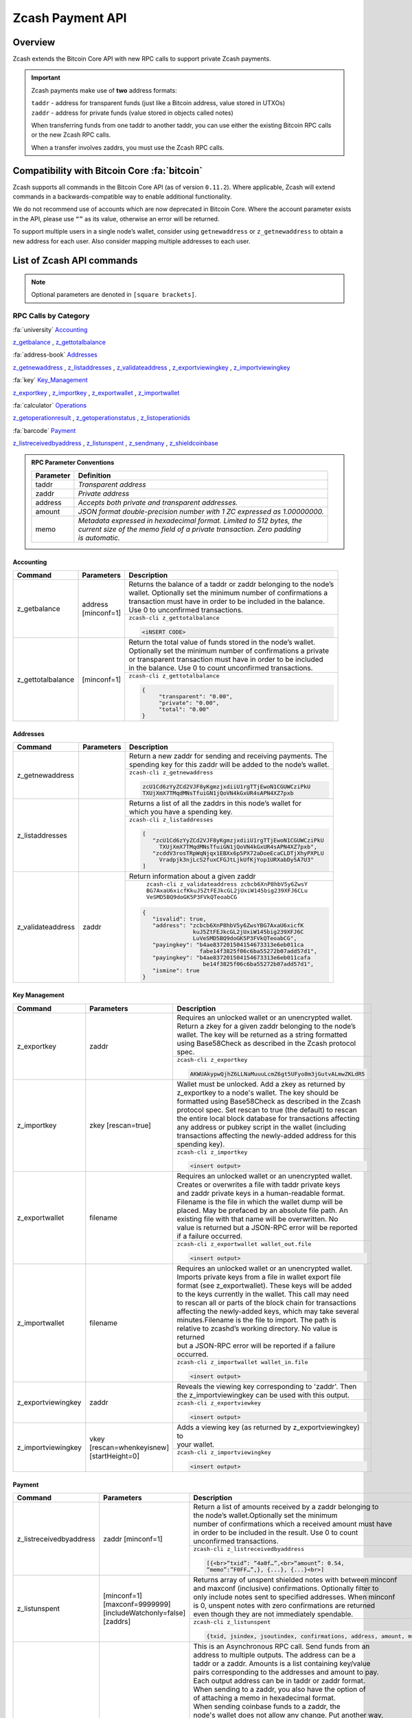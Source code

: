 .. _payment_api:

Zcash Payment API
=================

Overview
--------

Zcash extends the Bitcoin Core API with new RPC calls to support private Zcash payments.

.. important::
 
   Zcash payments make use of **two** address formats:

   | ``taddr`` - address for transparent funds (just like a Bitcoin address, value stored in UTXOs)
   | ``zaddr`` - address for private funds (value stored in objects called notes)

   When transferring funds from one taddr to another taddr, you can use either the existing Bitcoin RPC calls or the new Zcash RPC calls.

   When a transfer involves zaddrs, you must use the Zcash RPC calls.


Compatibility with Bitcoin Core :fa:`bitcoin`
---------------------------------------------

Zcash supports all commands in the Bitcoin Core API (as of version ``0.11.2``).   Where applicable, Zcash will extend commands in a backwards-compatible way to enable additional functionality.

We do not recommend use of accounts which are now deprecated in Bitcoin Core.  Where the account parameter exists in the API, please use ``“”`` as its value, otherwise an error will be returned.

To support multiple users in a single node’s wallet, consider using ``getnewaddress`` or ``z_getnewaddress`` to obtain a new address for each user.  Also consider mapping multiple addresses to each user.

List of Zcash API commands
--------------------------

.. note:: Optional parameters are denoted in ``[square brackets]``.


RPC Calls by Category
+++++++++++++++++++++

:fa:`university` Accounting_
    
z_getbalance_ , z_gettotalbalance_

:fa:`address-book` Addresses_

z_getnewaddress_ , z_listaddresses_ , z_validateaddress_ , z_exportviewingkey_ , z_importviewingkey_

:fa:`key` Key_Management_

z_exportkey_ , z_importkey_ , z_exportwallet_ , z_importwallet_

:fa:`calculator` Operations_

z_getoperationresult_ , z_getoperationstatus_ , z_listoperationids_

:fa:`barcode` Payment_

z_listreceivedbyaddress_ , z_listunspent_ , z_sendmany_ , z_shieldcoinbase_

.. admonition:: RPC Parameter Conventions

   .. list-table:: 

      * - **Parameter**
        - **Definition**
      * - taddr
        - *Transparent address*
      * - zaddr
        - *Private address*
      * - address
        - *Accepts both private and transparent addresses.*
      * - amount
        - *JSON format double-precision number with 1 ZC expressed as 1.00000000.*
      * - memo
        - | *Metadata expressed in hexadecimal format.  Limited to 512 bytes, the* 
          | *current size of the memo field of a private transaction.  Zero padding* 
          | *is automatic.*

.. _Accounting:

Accounting
~~~~~~~~~~

+----------------------+---------------------+-----------------------------------------------------------------------------------+
|**Command**           | **Parameters**      | **Description**                                                                   |
+----------------------+---------------------+-----------------------------------------------------------------------------------+
|.. _z_getbalance:     | | address           | | Returns the balance of a taddr or zaddr belonging to the node’s                 |
|                      | | [minconf=1]       | | wallet. Optionally set the minimum number of confirmations a                    |
|z_getbalance          |                     | | transaction must have in order to be included in the balance.                   |
|                      |                     | | Use 0 to unconfirmed transactions.                                              |
|                      |                     +-----------------------------------------------------------------------------------+ 
|                      |                     |``zcash-cli z_gettotalbalance``                                                    |
|                      |                     |                                                                                   |
|                      |                     |.. code-block:: javascript                                                         |
|                      |                     |                                                                                   |
|                      |                     |   <iNSERT CODE>                                                                   |
|                      |                     |                                                                                   |
+----------------------+---------------------+-----------------------------------------------------------------------------------+
|.. _z_gettotalbalance:| [minconf=1]         | | Return the total value of funds stored in the node’s wallet.                    |
|                      |                     | | Optionally set the minimum number of confirmations a private                    |
|z_gettotalbalance     |                     | | or transparent transaction must have in order to be included                    |
|                      |                     | | in the balance. Use 0 to count unconfirmed transactions.                        |
|                      |                     |                                                                                   |
|                      |                     +-----------------------------------------------------------------------------------+ 
|                      |                     |``zcash-cli z_gettotalbalance``                                                    |
|                      |                     |                                                                                   |
|                      |                     |.. code-block:: javascript                                                         |
|                      |                     |                                                                                   |
|                      |                     |   {                                                                               |
|                      |                     |        "transparent": "0.00",                                                     |
|                      |                     |        "private": "0.00",                                                         |
|                      |                     |        "total": "0.00"                                                            |
|                      |                     |   }                                                                               |
|                      |                     |                                                                                   |
+----------------------+---------------------+-----------------------------------------------------------------------------------+

.. _Addresses:

Addresses
~~~~~~~~~

+----------------------+---------------------+-----------------------------------------------------------------------------------+
|**Command**           | **Parameters**      | **Description**                                                                   |
+----------------------+---------------------+-----------------------------------------------------------------------------------+
|.. _z_getnewaddress:  |                     | | Return a new zaddr for sending and receiving payments. The                      | 
|                      |                     | | spending key for this zaddr will be added to the node’s wallet.                 |
|z_getnewaddress       |                     +-----------------------------------------------------------------------------------+
|                      |                     |``zcash-cli z_getnewaddress``                                                      |
|                      |                     |                                                                                   |
|                      |                     |.. code-block:: javascript                                                         |
|                      |                     |                                                                                   |
|                      |                     |   zcU1Cd6zYyZCd2VJF8yKgmzjxdiiU1rgTTjEwoN1CGUWCziPkU                              |
|                      |                     |   TXUjXmX7TMqdMNsTfuiGN1jQoVN4kGxUR4sAPN4XZ7pxb                                   |                                                           
|                      |                     |                                                                                   |
+----------------------+---------------------+-----------------------------------------------------------------------------------+
|.. _z_listaddresses:  |                     | | Returns a list of all the zaddrs in this node’s wallet for                      |
|                      |                     | | which you have a spending key.                                                  |
|z_listaddresses       |                     |                                                                                   |
|                      |                     +-----------------------------------------------------------------------------------+
|                      |                     |``zcash-cli z_listaddresses``                                                      |
|                      |                     |                                                                                   |
|                      |                     |.. code-block:: javascript                                                         |
|                      |                     |                                                                                   |
|                      |                     |   [                                                                               |
|                      |                     |      "zcU1Cd6zYyZCd2VJF8yKgmzjxdiiU1rgTTjEwoN1CGUWCziPkU                          |
|                      |                     |        TXUjXmX7TMqdMNsTfuiGN1jQoVN4kGxUR4sAPN4XZ7pxb",                            |
|                      |                     |      "zcddV3rosTRpWqNjqx1EBXx6p5PX72aDoeEcaCLDTjXhyPXPLU                          |
|                      |                     |        Vradpjk3njLcS2fuxCFGJtLjkUfKjYop1URXabDy5A7U3"                             |                                                           
|                      |                     |   ]                                                                               |
+----------------------+---------------------+-----------------------------------------------------------------------------------+
|.. _z_validateaddress:| zaddr               | Return information about a given zaddr                                            |
|                      |                     |                                                                                   |
|z_validateaddress     |                     +-----------------------------------------------------------------------------------+
|                      |                     | | ``zcash-cli z_validateaddress zcbcb6XnP8hbV5y6ZwsY``                            |
|                      |                     | | ``BG7AxaU6xicfKkuJ5ZtFEJkcGL2jUxiW145big239XFJ6CLu``                            |
|                      |                     | | ``VeSMD5BQ9doGK5P3FVkQTeoabCG``                                                 |
|                      |                     |                                                                                   |
|                      |                     |.. code-block:: javascript                                                         |
|                      |                     |                                                                                   |
|                      |                     |   {                                                                               |
|                      |                     |      "isvalid": true,                                                             |
|                      |                     |      "address": "zcbcb6XnP8hbV5y6ZwsYBG7AxaU6xicfK                                |
|                      |                     |                  kuJ5ZtFEJkcGL2jUxiW145big239XFJ6C                                |
|                      |                     |                  LuVeSMD5BQ9doGK5P3FVkQTeoabCG",                                  |
|                      |                     |      "payingkey": "b4ae837201504154673313e6eb011ca                                |
|                      |                     |                    fabe14f3825f06c6ba55272b07add57d1",                            |
|                      |                     |      "payingkey": "b4ae837201504154673313e6eb011cafa                              |
|                      |                     |                     be14f3825f06c6ba55272b07add57d1",                             |  
|                      |                     |      "ismine": true                                                               |
|                      |                     |   }                                                                               |
+----------------------+---------------------+-----------------------------------------------------------------------------------+

.. _Key_Management:

Key Management
~~~~~~~~~~~~~~

+-----------------------+------------------------+-----------------------------------------------------------------------------------+
|**Command**            | **Parameters**         | **Description**                                                                   |
+-----------------------+------------------------+-----------------------------------------------------------------------------------+
|.. _z_exportkey:       | zaddr                  | | Requires an unlocked wallet or an unencrypted wallet.                           |
|                       |                        | | Return a zkey for a given zaddr belonging to the node’s                         |
|z_exportkey            |                        | | wallet.  The key will be returned as a string formatted                         |
|                       |                        | | using Base58Check as described in the Zcash protocol spec.                      |
|                       |                        |                                                                                   |
|                       |                        +-----------------------------------------------------------------------------------+
|                       |                        |``zcash-cli z_exportkey``                                                          |
|                       |                        |                                                                                   |
|                       |                        |.. code-block:: javascript                                                         |
|                       |                        |                                                                                   |
|                       |                        |   AKWUAkypwQjhZ6LLNaMuuuLcmZ6gt5UFyo8m3jGutvALmwZKLdR5                            |
|                       |                        |                                                                                   |
+-----------------------+------------------------+-----------------------------------------------------------------------------------+
|.. _z_importkey:       | zkey [rescan=true]     | | Wallet must be unlocked. Add a zkey as returned by                              |
|                       |                        | | z_exportkey to a node's wallet. The key should be                               |
|z_importkey            |                        | | formatted using Base58Check as described in the Zcash                           |
|                       |                        | | protocol spec. Set rescan to true (the default) to rescan                       |
|                       |                        | | the entire local block database  for transactions affecting                     |
|                       |                        | | any address or pubkey script in the wallet (including                           |
|                       |                        | | transactions affecting the newly-added address for this                         |
|                       |                        | | spending key).                                                                  |
|                       |                        |                                                                                   |
|                       |                        +-----------------------------------------------------------------------------------+
|                       |                        |``zcash-cli z_importkey``                                                          |
|                       |                        |                                                                                   |
|                       |                        |.. code-block:: javascript                                                         |
|                       |                        |                                                                                   |
|                       |                        |   <insert output>                                                                 |
|                       |                        |                                                                                   |
+-----------------------+------------------------+-----------------------------------------------------------------------------------+
|.. _z_exportwallet:    | filename               | | Requires an unlocked wallet or an unencrypted wallet.                           |
|                       |                        | | Creates or overwrites a file with taddr private keys                            |
|z_exportwallet         |                        | | and zaddr private keys in a human-readable format.                              |
|                       |                        | | Filename is the file in which the wallet dump will be                           |
|                       |                        | | placed. May be prefaced by an absolute file path. An                            |
|                       |                        | | existing file with that name will be overwritten. No                            |
|                       |                        | | value is returned but a JSON-RPC error will be reported                         |
|                       |                        | | if a failure occurred.                                                          |
|                       |                        |                                                                                   |
|                       |                        +-----------------------------------------------------------------------------------+
|                       |                        |``zcash-cli z_exportwallet wallet_out.file``                                       |
|                       |                        |                                                                                   |
|                       |                        |.. code-block:: javascript                                                         |
|                       |                        |                                                                                   |
|                       |                        |   <insert output>                                                                 |
|                       |                        |                                                                                   |
+-----------------------+------------------------+-----------------------------------------------------------------------------------+
|.. _z_importwallet:    | filename               | | Requires an unlocked wallet or an unencrypted wallet.                           |
|                       |                        | | Imports private keys from a file in wallet export file                          |
|z_importwallet         |                        | | format (see z_exportwallet). These keys will be added                           |
|                       |                        | | to the keys currently in the wallet. This call may need                         |
|                       |                        | | to rescan all or parts of the block chain for transactions                      |
|                       |                        | | affecting the newly-added keys, which may take several                          |
|                       |                        | | minutes.Filename is the file to import. The path is                             |
|                       |                        | | relative to zcashd’s working directory. No value is returned                    |
|                       |                        | | but a JSON-RPC error will be reported if a failure occurred.                    |
|                       |                        |                                                                                   |
|                       |                        +-----------------------------------------------------------------------------------+
|                       |                        |``zcash-cli z_importwallet wallet_in.file``                                        |
|                       |                        |                                                                                   |
|                       |                        |.. code-block:: javascript                                                         |
|                       |                        |                                                                                   |
|                       |                        |   <insert output>                                                                 |
|                       |                        |                                                                                   |
+-----------------------+------------------------+-----------------------------------------------------------------------------------+
|.. _z_exportviewingkey:| zaddr                  | | Reveals the viewing key corresponding to 'zaddr'. Then                          |
|                       |                        | | the z_importviewingkey can be used with this output.                            |
|z_exportviewingkey     |                        |                                                                                   |
|                       |                        +-----------------------------------------------------------------------------------+
|                       |                        |``zcash-cli z_exportviewkey``                                                      |
|                       |                        |                                                                                   |
|                       |                        |.. code-block:: javascript                                                         |
|                       |                        |                                                                                   |
|                       |                        |   <insert output>                                                                 |
|                       |                        |                                                                                   |
+-----------------------+------------------------+-----------------------------------------------------------------------------------+
|.. _z_importviewingkey:| | vkey                 | | Adds a viewing key (as returned by z_exportviewingkey) to                       |
|                       | | [rescan=whenkeyisnew]| | your wallet.                                                                    |
|z_importviewingkey     | | [startHeight=0]      |                                                                                   |
|                       |                        +-----------------------------------------------------------------------------------+
|                       |                        |``zcash-cli z_importviewingkey``                                                   |
|                       |                        |                                                                                   |
|                       |                        |.. code-block:: javascript                                                         |
|                       |                        |                                                                                   |
|                       |                        |   <insert output>                                                                 |
|                       |                        |                                                                                   |
+-----------------------+------------------------+-----------------------------------------------------------------------------------+

.. _Payment:

Payment
~~~~~~~

+----------------------------+--------------------------+-----------------------------------------------------------------------------------+
|**Command**                 | **Parameters**           | **Description**                                                                   |
+----------------------------+--------------------------+-----------------------------------------------------------------------------------+
|.. _z_listreceivedbyaddress:| zaddr [minconf=1]        | | Return a list of amounts received by a zaddr belonging to                       |
|                            |                          | | the node’s wallet.Optionally set the minimum                                    |
|z_listreceivedbyaddress     |                          | | number of confirmations which a received amount must have                       |
|                            |                          | | in order to be included in the result.  Use 0 to count                          |
|                            |                          | | unconfirmed transactions.                                                       |
|                            |                          |                                                                                   |
|                            |                          +-----------------------------------------------------------------------------------+
|                            |                          |``zcash-cli z_listreceivedbyaddress``                                              |
|                            |                          |                                                                                   |
|                            |                          |.. code-block:: javascript                                                         |
|                            |                          |                                                                                   |
|                            |                          |   [{<br>“txid”: “4a0f…”,<br>“amount”: 0.54,                                       |
|                            |                          |   “memo”:”F0FF…”,}, {...}, {...}<br>]                                             |
|                            |                          |                                                                                   |
+----------------------------+--------------------------+-----------------------------------------------------------------------------------+
|.. _z_listunspent:          || [minconf=1]             | | Returns array of unspent shielded notes with between minconf                    |
|                            || [maxconf=9999999]       | | and maxconf (inclusive) confirmations. Optionally filter to                     |
|z_listunspent               || [includeWatchonly=false]| | only include notes sent to specified addresses. When minconf                    |
|                            || [zaddrs]                | | is 0, unspent notes with zero confirmations are returned                        |
|                            |                          | | even though they are not immediately spendable.                                 |
|                            |                          |                                                                                   |
|                            |                          +-----------------------------------------------------------------------------------+
|                            |                          |``zcash-cli z_listunspent``                                                        |
|                            |                          |                                                                                   |
|                            |                          |.. code-block:: javascript                                                         |
|                            |                          |                                                                                   |
|                            |                          |   {txid, jsindex, jsoutindex, confirmations, address, amount, memo}               |
|                            |                          |                                                                                   |
+----------------------------+--------------------------+-----------------------------------------------------------------------------------+
|.. _z_sendmany:             || fromaddress             | | This is an Asynchronous RPC call. Send funds from an                            |
|                            || amounts                 | | address to multiple outputs. The address can be a                               |
|z_sendmany                  || [minconf=1]             | | taddr or a zaddr. Amounts is a list containing key/value                        |
|                            || [fee=0.0001]            | | pairs corresponding to the addresses and amount to pay.                         |
|                            |                          | | Each output address can be in taddr or zaddr format.                            |
|                            |                          | | When sending to a zaddr, you also have the option of                            |
|                            |                          | | of attaching a memo in hexadecimal format.                                      |
|                            |                          |                                                                                   |
|                            |                          | | When sending coinbase funds to a zaddr, the                                     |
|                            |                          | | node's wallet does not allow any change. Put another way,                       |
|                            |                          | | spending a partial amount of a coinbase utxo is not allowed.                    | 
|                            |                          | | This is not a consensus rule but a local wallet rule due to                     |
|                            |                          | | the current implementation of z_sendmany. In future, this                       |
|                            |                          | | may be removed.                                                                 |
|                            |                          |                                                                                   |
|                            |                          +-----------------------------------------------------------------------------------+
|                            |                          |``zcash-cli z_sendmany``                                                           |
|                            |                          |                                                                                   |
|                            |                          |.. code-block:: javascript                                                         |
|                            |                          |                                                                                   |
|                            |                          |   [{“address”:”t123…”, “amount”:0.005}                                            |
|                            |                          |   {“address”:”z010…”,”amount”:0.03, “memo”:”f508af…”}]                            |
|                            |                          |                                                                                   |
|                            |                          |                                                                                   |  
|                            |                          || Optionally set the minimum number of confirmations which a                       |
|                            |                          || private or transparent transaction must have in order to be                      |
|                            |                          || used as an input. When sending from a zaddr, minconf must                        | 
|                            |                          || must be greater than zero. Optionally set a transaction fee,                     |
|                            |                          || which by default is 0.0001 ZEC. Any transparent change will                      |
|                            |                          || be sent to a new transparent address. Any private change will                    |
|                            |                          || be sent back to the zaddr being used as the source of funds                      |
|                            |                          || Returns an operationid.  You use the operationid value with                      |
|                            |                          || z_getoperationstatus and z_getoperationresult to obtain the                      |
|                            |                          || result of sending funds, which if successful, will be a txid.                    |
|                            |                          |                                                                                   |
+----------------------------+--------------------------+-----------------------------------------------------------------------------------+
|.. _z_shieldcoinbase:       | | fromaddress            | | This is an Asynchronous RPC call. Shield transparent coinbase                   |
|                            | | toaddress              | | funds by sending to a shielded z address. Utxos selected for                    |
|z_shieldcoinbase            | | [fee=0.0001]           | | shielding will be locked. If there is an error, they are                        |
|                            | | [limit=50]             | | unlocked. The RPC call ``listlockunspent`` can be used                          |
|                            |                          | | to return a list of locked utxos. The number of coinbase utxos                  |
|                            |                          | | selected for shielding can be set with the limit parameter,                     |
|                            |                          | | which has a default value of 50. If the parameter is set to 0,                  |
|                            |                          | | the number of utxos selected is limited by the                                  |
|                            |                          | | `-mempooltxinputlimit` option. Any limit is constrained by a                    |
|                            |                          | | consensus rule defining a maximum transaction size of 10000                     |
|                            |                          | | bytes. The from address is a taddr or "*" for all taddrs                        |
|                            |                          | | belonging to the wallet. The to address is a zaddr. The                         |
|                            |                          | | default fee is 0.0001. Returns an object containing an                          |
|                            |                          | | operationid which can be used with z_getoperationstatus                         |
|                            |                          | | and z_getoperationresult, along with key-value pairs                            |
|                            |                          | | regarding how many utxos are being shielded in this                             |
|                            |                          | | transaction and what remains to be shielded.                                    |
|                            |                          |                                                                                   |
|                            |                          +-----------------------------------------------------------------------------------+
|                            |                          |``zcash-cli z_shieldcoinbase``                                                     |
|                            |                          |                                                                                   |
|                            |                          |.. code-block:: javascript                                                         |
|                            |                          |                                                                                   |
|                            |                          |   <INSERT PRO CODE>                                                               |
|                            |                          |                                                                                   |
+----------------------------+--------------------------+-----------------------------------------------------------------------------------+



.. _Operations:

Operations
~~~~~~~~~~

Asynchronous calls return an OperationStatus object which is a JSON object with the following defined key-value pairs:

* operationid : unique identifier for the async operation.  Use this value with z_getoperationstatus or z_getoperationresult to poll and query the operation and obtain its result.
* status : current status of operation
  * queued : operation is pending execution
  * executing : operation is currently being executed
  * cancelled
  * failed.
  * success
* result : result object if the status is ‘success’.  The exact form of the result object is dependent on the call itself.
* error: error object if the status is ‘failed’. The error object has the following key-value pairs:
  * code : number
  * message: error message

Depending on the type of asynchronous call, there may be other key-value pairs.  For example, a z_sendmany operation will also include the following in an OperationStatus object:

* method : name of operation e.g. z_sendmany
* params : an object containing the parameters to z_sendmany

Currently, as soon as you retrieve the operation status for an operation which has finished, that is it has either succeeded, failed, or been cancelled, the operation and any associated information is removed.

It is currently not possible to cancel operations.

+-------------------------+---------------------+------------------------------------------------------------------------------------+
|**Command**              | **Parameters**      | **Description**                                                                    |
+-------------------------+---------------------+------------------------------------------------------------------------------------+
|.. _z_getoperationresult:| [operationids]      | | Return OperationStatus JSON objects for all completed                            |
|                         |                     | | operations the node is currently aware of, and then                              |
|z_getoperationresult     |                     | | remove the operation from memory.<br><br>Operationids                            |
|                         |                     | | is an optional array to filter which operations you want                         |
|                         |                     | | to receive status objects for. Output is a list of                               |
|                         |                     | | operation status objects, where the status is either                             |
|                         |                     | | "failed", "cancelled" or "success".                                              |
|                         |                     |                                                                                    |
|                         |                     +------------------------------------------------------------------------------------+
|                         |                     |``zcash-cli z_getoperationresult``                                                  |
|                         |                     |                                                                                    |
|                         |                     |.. code-block:: javascript                                                          |
|                         |                     |                                                                                    |
|                         |                     |   {“operationid”: “opid-11ee…”,<br>“status”: “cancelled”},                         |
|                         |                     |   {“operationid”: “opid-9876”, “status”: ”failed”},                                |
|                         |                     |   {“operationid”: “opid-0e0e”,<br>“status”:”success”,                              |
|                         |                     |   “execution_time”:”25”,<br>“result”: {“txid”:”af3887654…”,...}<br>},<br>]<br><br> |
|                         |                     |   Examples:<br>zcash-cli z_getoperationresult                                      |
|                         |                     |   ["opid-8120fa20-5ee7-4587-957b-f2579c2d882b"]'<br> zcash-cli z_getoperationresult|
+-------------------------+---------------------+------------------------------------------------------------------------------------+
|.. _z_getoperationstatus:| [operationids]      | | Return OperationStatus JSON objects for all operations                           |
|                         |                     | | the node is currently aware of. Operationids is an optional                      |
|z_getoperationstatus     |                     | | array to filter which operations you want to receive status                      |
|                         |                     | | objects for. Output is a list of operation status objects.                       |                                                                    
|                         |                     |                                                                                    |
|                         |                     +------------------------------------------------------------------------------------+
|                         |                     |``zcash-cli z_getoperationstatus``                                                  |
|                         |                     |                                                                                    |
|                         |                     |.. code-block:: javascript                                                          |
|                         |                     |                                                                                    |
|                         |                     |   {“operationid”: “opid-12ee…”,<br>“status”: “queued”},                            |
|                         |                     |   {“operationid”: “opd-098a…”, “status”: ”executing”}                              |
|                         |                     |   {“operationid”: “opid-9876”, “status”: ”failed”}                                 |
|                         |                     |                                                                                    |
|                         |                     || When the operation succeeds, the status object will                               |
|                         |                     || also include the result.                                                          |
|                         |                     ||                                                                                   |
|                         |                     || {“operationid”: “opid-0e0e”,<br>“status”:”success”,<br>                           |
|                         |                     || “execution_time”:”25”,“result”: {“txid”:”af3887654…”,...}                         |
|                         |                     |                                                                                    |
+-------------------------+---------------------+------------------------------------------------------------------------------------+
|.. _z_listoperationids:  | [state]             || Return a list of operationids for all operations which                            |
|                         |                     || the node is currently aware of. State is an optional                              |
|z_listoperationids       |                     || string parameter to filter the operations you want                                |
|                         |                     || listed by their state.  Acceptable parameter values                               |
|                         |                     || values are ‘queued’, ‘executing’, ‘success’, ‘failed’,                            |
|                         |                     |                                                                                    |
|                         |                     +------------------------------------------------------------------------------------+
|                         |                     |``zcash-cli z_listoperationids``                                                    |
|                         |                     |                                                                                    |
|                         |                     |.. code-block:: javascript                                                          |
|                         |                     |                                                                                    |
|                         |                     |   [“opid-0e0e…”, “opid-1af4…”, … ]                                                 |
|                         |                     |                                                                                    | 
+-------------------------+---------------------+------------------------------------------------------------------------------------+

Asynchronous RPC Call Error Codes
---------------------------------

Zcash error codes are defined in :fa:`github` `rpcprotocol.h <https://github.com/zcash/zcash/blob/master/src/rpcprotocol.h>`_

.. list-table:: z_sendmany
   :widths: 10 40

   * - **Value**
     - **Meaning**
   * - ``-8``
     - RPC_INVALID_PARAMETER_ 
   * - ``-5``
     - RPC_INVALID_ADDRESS_OR_KEY_
   * - ``-4``
     - RPC_WALLET_ERROR_ 
   * - ``-6``
     - RPC_WALLET_INSUFFICIENT_FUNDS_  
   * - ``-16`` 
     - RPC_WALLET_ENCRYPTION_FAILED_ 
   * - ``-12`` 
     - RPC_WALLET_KEYPOOL_RAN_OUT_ 

RPC_INVALID_PARAMETER
+++++++++++++++++++++

.. list-table::

   * - ``RPC_INVALID_PARAMETER``
     - **Invalid, missing or duplicate parameter**
   * - Minconf cannot be zero when sending from zaddr
     - | *Cannot accept minimum confirmation value of* 
       | *zero when sending from zaddr*
   * - Minconf cannot be negative
     - | Cannot accept negative minimum confirmation
       | number.
   * - | Minimum number of confirmations cannot be less
       | than 0
     - | Cannot accept negative minimum confirmation
       | number.
   * - From address parameter missing
     - Missing an address to send funds from.
   * - No recipients
     - Missing recipient addresses.
   * - Memo must be in hexadecimal format
     - | Encrypted memo field data must be in hexadecimal 
       | format.
   * - Memo size of __ is too big, maximum allowed is __ 
     - | Encrypted memo field data exceeds maximum size  
       | of 512 bytes.
   * - | From address does not belong to this node, zaddr 
       | spending key not found.
     - Sender address spending key not found.
   * - Invalid parameter, expected object 
     - Expected object.
   * - Invalid parameter, unknown key: __
     - Unknown key. 
   * - Invalid parameter, expected valid size
     - Invalid size.
   * - Invalid parameter, expected hex txid
     - Invalid txid.
   * - Invalid parameter, vout must be positive
     - Invalid vout.
   * - Invalid parameter, duplicated address
     - Address is duplicated.
   * - Invalid parameter, amounts array is empty
     - Amounts array is empty.
   * - Invalid parameter, unknown key
     - Key not found.
   * - Invalid parameter, unknown address format
     - Unknown address format.
   * - Invalid parameter, size of memo
     - Invalid memo field size.
   * - Invalid parameter, amount must be positive
     - Invalid or negative amount.
   * - Invalid parameter, too many zaddr outputs
     - z_address outputs exceed maximum allowed.
   * - | Invalid parameter, expected memo data in  
       | hexadecimal format
     - Encrypted memo field is not in hexadecimal format.
   * - | Invalid parameter, size of memo is larger than 
       | maximum allowed __ 
     - | Encrypted memo field data exceeds maximum size 
       | of 512 bytes.


RPC_INVALID_ADDRESS_OR_KEY
++++++++++++++++++++++++++

.. list-table::

  * - ``RPC_INVALID_ADDRESS_OR_KEY``
    - **Invalid address or key**
  * - Invalid from address, no spending key found for zaddr
    - z_address spending key not found.
  * - Invalid output address, not a valid taddr.
    - Transparent output address is invalid.
  * - Invalid from address, should be a taddr or zaddr. 
    - Sender address is invalid.
  * - | From address does not belong to this node, zaddr 
      | spending key not found.
    - Sender address spending key not found.


RPC_WALLET_INSUFFICIENT_FUNDS
+++++++++++++++++++++++++++++ 

.. list-table::

  * - ``RPC_WALLET_INSUFFICIENT_FUNDS``
    - **Not enough funds in wallet or account**
  * - | Insufficient funds, no UTXOs found for taddr from 
      | address.
    - Insufficient funds for sending address.
  * - | Could not find any non-coinbase UTXOs to spend. 
      | Coinbase UTXOs can only be sent to a single zaddr 
      | recipient.
    - Must send Coinbase UTXO to a single z_address.
  * - Could not find any non-coinbase UTXOs to spend.
    - No available non-coinbase UTXOs.
  * - | Insufficient funds, no unspent notes found for zaddr
      | from address.
    - Insufficient funds for sending address. 
  * - | Insufficient transparent funds, have __, need __ 
      | plus fee __
    - Insufficient funds from transparent address.
  * - | Insufficient protected funds, have __, need __ 
      | plus fee __ 
    - Insufficient funds from shielded address.

RPC_WALLET_ERROR
++++++++++++++++

.. list-table::

  * - ``RPC_WALLET_ERROR``
    - **Unspecified problem with wallet**
  * - Could not find previous JoinSplit anchor
    - Try restarting node with `-reindex`.
  * - | Error decrypting output note of previous 
      | JoinSplit: __
    - 
  * - Could not find witness for note commitment
    - Try restarting node with `-rescan`.
  * - Witness for note commitment is null
    - Missing witness for note commitment.
  * - | Witness for spendable note does not have same 
      | anchor as change input
    - Invalid anchor for spendable note witness.
  * - Not enough funds to pay miners fee
    - Retry with sufficient funds.
  * - Missing hex data for raw transaction
    -  Raw transaction data is null.
  * - Missing hex data for signed transaction
    - Hex value for signed transaction is null.
  * - | Send raw transaction did not return an error 
      | or a txid.
    - 

RPC_WALLET_ENCRYPTION_FAILED
++++++++++++++++++++++++++++

.. list-table::

  * - ``RPC_WALLET_ENCRYPTION_FAILED``
    - **Failed to encrypt the wallet**
  * - Failed to sign transaction     
    - | Transaction was not signed, sign transaction 
      | and retry.

RPC_WALLET_KEYPOOL_RAN_OUT
++++++++++++++++++++++++++

.. list-table::

  * - ``RPC_WALLET_KEYPOOL_RAN_OUT``
    - **Keypool ran out, call keypoolrefill first**
  * - | Could not generate a taddr to use as a change 
      | address
    - Call keypoolrefill and retry.
